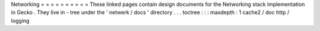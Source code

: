 Networking
=
=
=
=
=
=
=
=
=
=
These
linked
pages
contain
design
documents
for
the
Networking
stack
implementation
in
Gecko
.
They
live
in
-
tree
under
the
'
netwerk
/
docs
'
directory
.
.
.
toctree
:
:
:
maxdepth
:
1
cache2
/
doc
http
/
logging
